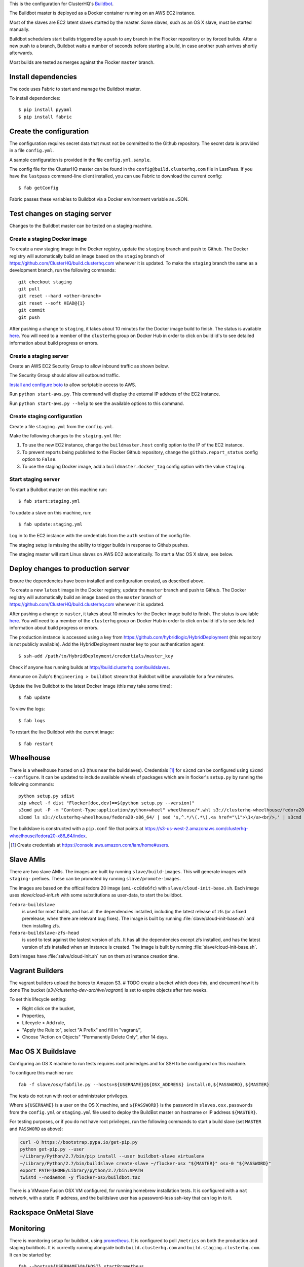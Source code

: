 This is the configuration for ClusterHQ's `Buildbot <http://buildbot.net/>`_.

The Buildbot master is deployed as a Docker container running on an AWS EC2 instance.

Most of the slaves are EC2 latent slaves started by the master.
Some slaves, such as an OS X slave, must be started manually.

Buildbot schedulers start builds triggered by a push to any branch in the Flocker repository or by forced builds.
After a new push to a branch, Buildbot waits a number of seconds before starting a build,
in case another push arrives shortly afterwards.

Most builds are tested as merges against the Flocker ``master`` branch.

Install dependencies
--------------------

The code uses Fabric to start and manage the Buildbot master.

To install dependencies::

   $ pip install pyyaml
   $ pip install fabric


Create the configuration
------------------------

The configuration requires secret data that must not be committed to the Github repository.
The secret data is provided in a file ``config.yml``.

A sample configuration is provided in the file ``config.yml.sample``.

The config file for the ClusterHQ master can be found in the ``config@build.clusterhq.com`` file in LastPass.
If you have the ``lastpass`` command-line client installed, you can use Fabric to download the current config::

   $ fab getConfig

Fabric passes these variables to Buildbot via a Docker environment variable as JSON.


Test changes on staging server
------------------------------

Changes to the Buildbot master can be tested on a staging machine.

Create a staging Docker image
=============================

To create a new staging image in the Docker registry, update the ``staging`` branch and push to Github.
The Docker registry will automatically build an image based on the ``staging`` branch of https://github.com/ClusterHQ/build.clusterhq.com whenever it is updated.
To make the ``staging`` branch the same as a development branch, run the following commands::

   git checkout staging
   git pull
   git reset --hard <other-branch>
   git reset --soft HEAD@{1}
   git commit
   git push

After pushing a change to ``staging``, it takes about 10 minutes for the Docker image build to finish.
The status is available `here <https://registry.hub.docker.com/u/clusterhq/build.clusterhq.com/builds_history/46090/>`_.
You will need to a member of the ``clusterhq`` group on Docker Hub in order to click on build id's to see detailed information about build progress or errors.

Create a staging server
=======================

Create an AWS EC2 Security Group to allow inbound traffic as shown below.

.. image:: security-group.png
   :alt: Custom TCP Rule, TCP Protocol, Port Range 5000, Source Anywhere, 0.0.0.0/0
         SSH, TCP Protocol, Port Range 22, Source Anywhere, 0.0.0.0/0
         HTTP, TCP Protocol, Port Range 80, Source Anywhere, 0.0.0.0/0
         Custom TCP Rule, TCP Protocol, Port Range 9989, Source Anywhere, 0.0.0.0/0
         All ICMP, ICMP Protocol, Port Range 0-65535, Source Anywhere, 0.0.0.0/0

The Security Group should allow all outbound traffic.

`Install and configure boto <http://boto.readthedocs.org/en/latest/getting_started.html>`_ to allow scriptable access to AWS.

Run ``python start-aws.py``.
This command will display the external IP address of the EC2 instance.

Run ``python start-aws.py --help`` to see the available options to this command.

Create staging configuration
============================

Create a file ``staging.yml`` from the ``config.yml``.

Make the following changes to the ``staging.yml`` file:

#. To use the new EC2 instance, change the ``buildmaster.host`` config option to the IP of the EC2 instance.

#. To prevent reports being published to the Flocker Github repository, change the ``github.report_status`` config option to ``False``.

#. To use the staging Docker image, add a ``buildmaster.docker_tag`` config option with the value ``staging``.


Start staging server
====================

To start a Buildbot master on this machine run::

   $ fab start:staging.yml

To update a slave on this machine, run::

   $ fab update:staging.yml

Log in to the EC2 instance with the credentials from the ``auth`` section of the config file.

The staging setup is missing the ability to trigger builds in response to Github pushes.

The staging master will start Linux slaves on AWS EC2 automatically.
To start a Mac OS X slave, see below.


Deploy changes to production server
-----------------------------------

Ensure the dependencies have been installed and configuration created, as described above.

To create a new ``latest`` image in the Docker registry, update the ``master`` branch and push to Github.
The Docker registry will automatically build an image based on the ``master`` branch of https://github.com/ClusterHQ/build.clusterhq.com whenever it is updated.

After pushing a change to ``master``, it takes about 10 minutes for the Docker image build to finish.
The status is available `here <https://registry.hub.docker.com/u/clusterhq/build.clusterhq.com/builds_history/46090/>`_.
You will need to a member of the ``clusterhq`` group on Docker Hub in order to click on build id's to see detailed information about build progress or errors.

The production instance is accessed using a key from https://github.com/hybridlogic/HybridDeployment (this repository is not publicly available).
Add the HybridDeployment master key to your authentication agent::

   $ ssh-add /path/to/HybridDeployment/credentials/master_key

Check if anyone has running builds at http://build.clusterhq.com/buildslaves.

Announce on Zulip's ``Engineering > buildbot`` stream that Buildbot will be unavailable for a few minutes.

Update the live Buildbot to the latest Docker image (this may take some time)::

   $ fab update

To view the logs::

   $ fab logs

To restart the live Buildbot with the current image::

   $ fab restart


Wheelhouse
----------

There is a wheelhouse hosted on s3 (thus near the buildslaves).
Credentials [1]_ for ``s3cmd`` can be configured using ``s3cmd --configure``.
It can be updated to include available wheels of packages which are in flocker's ``setup.py`` by running the following commands::

   python setup.py sdist
   pip wheel -f dist "Flocker[doc,dev]==$(python setup.py --version)"
   s3cmd put -P -m "Content-Type:application/python+wheel" wheelhouse/*.whl s3://clusterhq-wheelhouse/fedora20-x86_64
   s3cmd ls s3://clusterhq-wheelhouse/fedora20-x86_64/ | sed 's,^.*/\(.*\),<a href="\1">\1</a><br/>,' | s3cmd put -P -m "text/html" - s3://clusterhq-wheelhouse/fedora20-x86_64/index

The buildslave is constructed with a ``pip.conf`` file that points at https://s3-us-west-2.amazonaws.com/clusterhq-wheelhouse/fedora20-x86_64/index.

.. [1] Create credentials at https://console.aws.amazon.com/iam/home#users.

Slave AMIs
----------

There are two slave AMIs.
The images are built by running ``slave/build-images``.
This will generate images with ``staging-`` prefixes.
These can be promoted by running ``slave/promote-images``.

The images are based on the offical fedora 20 image (``ami-cc8de6fc``) with ``slave/cloud-init-base.sh``.
Each image uses `slave/cloud-init.sh` with some substitutions as user-data, to start the buildbot.

``fedora-buildslave``
  is used for most builds, and has all the dependencies installed,
  including the latest release of zfs (or a fixed prerelease, when there are relevant bug fixes).
  The image is built by running :file:`slave/cloud-init-base.sh` and then installing zfs.
``fedora-buildslave-zfs-head``
  is used to test against the lastest version of zfs.
  It has all the dependencies except zfs installed, and has the latest version of zfs installed when an
  instance is created.  The image is built by running :file:`slave/cloud-init-base.sh`.

Both images have :file:`salve/cloud-init.sh` run on them at instance creation time.

Vagrant Builders
----------------

The vagrant builders upload the boxes to Amazon S3.
# TODO create a bucket which does this, and document how it is done
The bucket (`s3://clusterhq-dev-archive/vagrant`) is set to expire objects after two weeks.

To set this lifecycle setting:

* Right click on the bucket,
* Properties,
* Lifecycle > Add rule,
* "Apply the Rule to", select "A Prefix" and fill in "vagrant/",
* Choose "Action on Objects" "Permanently Delete Only", after 14 days.

Mac OS X Buildslave
-------------------

Configuring an OS X machine to run tests requires root priviledges and for SSH to be configured on this machine.

To configure this machine run::

   fab -f slave/osx/fabfile.py --hosts=${USERNAME}@${OSX_ADDRESS} install:0,${PASSWORD},${MASTER}

The tests do not run with root or administrator privileges.

Where ``${USERNAME}`` is a user on the OS X machine, and ``${PASSWORD}`` is the password in ``slaves.osx.passwords`` from the ``config.yml`` or ``staging.yml`` file used to deploy the BuildBot master on hostname or IP address ``${MASTER}``.

For testing purposes, or if you do not have root privileges, run the following commands to start a build slave (set ``MASTER`` and ``PASSWORD`` as above):

.. code:: shell

   curl -O https://bootstrap.pypa.io/get-pip.py
   python get-pip.py --user
   ~/Library/Python/2.7/bin/pip install --user buildbot-slave virtualenv
   ~/Library/Python/2.7/bin/buildslave create-slave ~/flocker-osx "${MASTER}" osx-0 "${PASSWORD}"
   export PATH=$HOME/Library/python/2.7/bin:$PATH
   twistd --nodaemon -y flocker-osx/buildbot.tac

There is a VMware Fusion OSX VM configured, for running homebrew installation tests.
It is configured with a ``nat`` network, with a static IP address,
and the buildslave user has a password-less ssh-key that can log in to it.

Rackspace OnMetal Slave
-----------------------



Monitoring
----------

There is monitoring setup for buildbot, using `prometheus <http://prometheus.io/>`_.
It is configured to poll ``/metrics`` on both the production and staging buildbots.
It is currently running alongside both ``build.clusterhq.com`` and ``build.staging.clusterhq.com``.
It can be started by::

   fab --hosts=${USERNAME}@${HOST} startPrometheus
